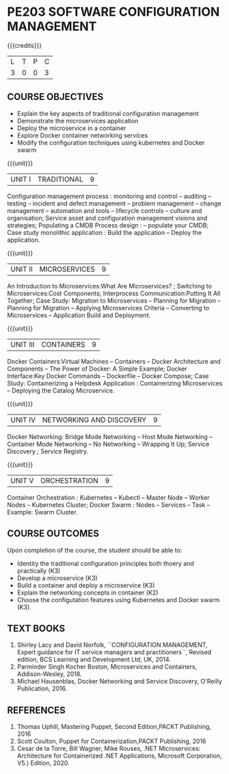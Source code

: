 * PE203 SOFTWARE CONFIGURATION MANAGEMENT
:properties:
:author: Dr. K. Vallidevi and Dr. A. Chamundeswari
:date: 14-03-2021 17-3-2021 29-3-2021
:end:

#+startup: showall

{{{credits}}}
| L | T | P | C |
| 3 | 0 | 0 | 3 |

** R2021 CHANGES :noexport:
1. A new syllabus

** CO PO MAPPING :noexport:
|                |    | PO1 | PO2 | PO3 | PO4 | PO5 | PO6 | PO7 | PO8 | PO9 | PO10 | PO11 | PO12 | PSO1 | PSO2 | PSO3 |
|                |    |  K3 |  K4 |  K5 |  K5 |  K6 |   - |   - |   - |   - |    - |    - |    - |   K5 |   K3 |   K6 |
| CO1            | K2 |   2 |   2 |   2 |   1 |   0 |   0 |   1 |   0 |   0 |    3 |    0 |    2 |    2 |    1 |    0 |
| CO2            | K3 |   2 |   2 |   3 |   1 |   2 |   0 |   1 |   0 |   1 |    3 |    1 |    1 |    1 |    2 |    0 |
| CO3            | K3 |   2 |   3 |   3 |   1 |   2 |   0 |   1 |   0 |   2 |    1 |    1 |    1 |    3 |    2 |    0 |
| CO4            | K2 |   0 |   3 |   1 |   1 |   0 |   0 |   1 |   0 |   1 |    1 |    0 |    1 |    1 |    0 |    0 |
| CO5            | K3 |   0 |   3 |   1 |   1 |   0 |   0 |   1 |   0 |   1 |    1 |    0 |    1 |    1 |    0 |    0 |
| Score          |    |   6 |  13 |  10 |   5 |   4 |   0 |   5 |   0 |   5 |    9 |    2 |    6 |    8 |    5 |    0 |
| Course Mapping |    |   2 |   3 |   2 |   1 |   1 |   0 |   1 |   0 |   0 |    2 |    1 |    2 |    2 |    1 |    0 |

** COURSE OBJECTIVES
- Explain the key aspects of traditional configuration management
- Demonstrate the microservices application  
- Deploy the microservice in a container 
- Explore Docker container networking services
- Modify the configuration techniques using kubernetes and Docker swarm 

{{{unit}}}
|UNIT I | TRADITIONAL | 9 |
Configuration management process : monitoring and control -- auditing -- testing -- incident and defect management -- problem management -- change management -- automation and tools -- lifecycle controls -- culture and organisation; Service asset and configuration management visions and strategies; Populating a CMDB  Process design : -- populate your CMDB; Case study monolithic application : Build the application -- Deploy the application.

#+begin_comment
...Included from Text book (1), chapter 6,8,10  
...Included from Text book (2) chapter 11
#+end_comment

{{{unit}}}
|UNIT II | MICROSERVICES | 9 |
An Introduction to Microservices:What Are Microservices? ; Switching to Microservices:Cost Components; Interprocess Communication:Putting It All Together; Case Study: Migration to Microservices -- Planning for Migration -- Planning for Migration -- Applying Microservices Criteria -- Converting to Microservices -- Application Build and Deployment.

#+begin_comment
...Included from Text Book 2, chapter 1,2,3,12

#+end_comment
 

{{{unit}}}
|UNIT III | CONTAINERS | 9 |
Docker Containers:Virtual Machines -- Containers -- Docker Architecture and Components -- The Power of Docker: A Simple Example;
Docker Interface:Key Docker Commands -- Dockerfile -- Docker Compose; Case Study: Containerizing a
Helpdesk Application : Containerizing Microservices -- Deploying the Catalog Microservice.

#+begin_comment
...Included from Text Book 2, chapter 5.7.13
#+end_comment
 

{{{unit}}}
|UNIT IV | NETWORKING AND DISCOVERY | 9 |

Docker Networking: Bridge Mode Networking -- Host Mode Networking -- Container Mode Networking -- No Networking -- Wrapping It Up; Service Discovery ;  Service Registry.

#+begin_comment
...Included from Text Book 3, chapter   2, 4
...Included from Text Book 2, chapter  9  
#+end_comment

{{{unit}}}
|UNIT V | ORCHESTRATION  | 9 |
Container Orchestration : Kubernetes -- Kubectl -- Master Node -- Worker Nodes -- Kubernetes Cluster;  Docker Swarm : Nodes -- Services -- Task -- Example: Swarm Cluster.

#+begin_comment
...Included from Text Book 2, chapter 9 
#+end_comment

** COURSE OUTCOMES
Upon completion of the course, the student should be able to:
- Identity the traditional configuration principles both thoery and practically (K3)
- Develop a microservice (K3)
- Build a container and deploy a  microservice (K3)
- Explain the networking concepts in container (K2)
- Choose the configutation features using Kubernetes and Docker swarm (K3).
      
** TEXT BOOKS
1. Shirley Lacy and David Norfolk, ``CONFIGURATION MANAGEMENT, Expert guidance for IT service managers and practitioners``, Revised edition,  BCS Learning and Development Ltd,   UK, 2014.
2. Parminder Singh Kocher Boston, Microservices and Containers, Addison-Wesley, 2018.
3. Michael Hausenblas, Docker Networking and Service Discovery, O'Reilly Publication, 2016.
** REFERENCES
1.  Thomas Uphill, Mastering Puppet, Second Edition,PACKT Publishing, 2016
2.  Scott Coulton, Puppet for Containerization,PACKT Publishing, 2016 
3.  Cesar de la Torre, Bill Wagner, Mike Rouses, .NET Microservices: Architecture for Containerized .NET Applications, Microsoft Corporation, V5.) Edition, 2020. 

